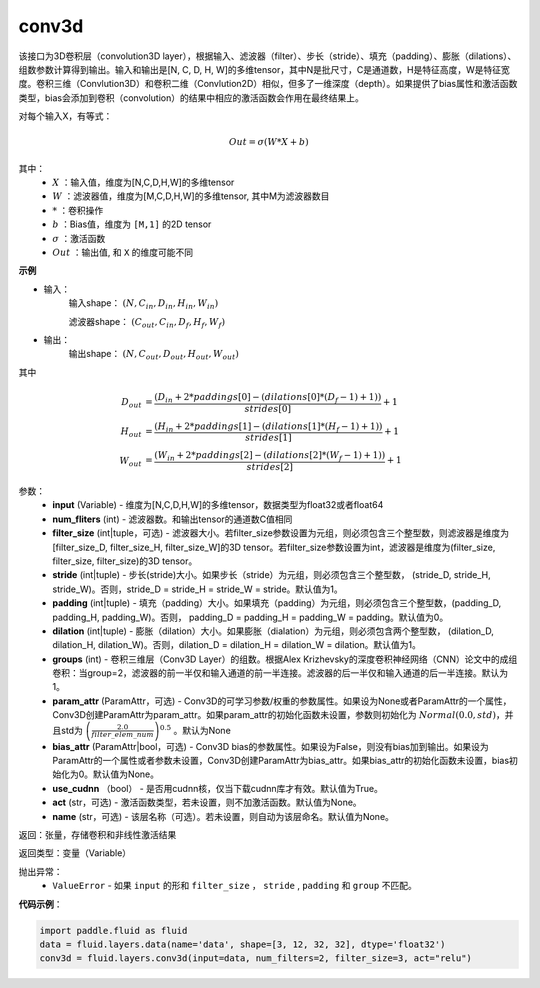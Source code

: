 .. _cn_api_fluid_layers_conv3d:

conv3d
-------------------------------

.. py:function:: paddle.fluid.layers.conv3d(input, num_filters, filter_size, stride=1, padding=0, dilation=1, groups=None, param_attr=None, bias_attr=None, use_cudnn=True, act=None, name=None)

该接口为3D卷积层（convolution3D layer），根据输入、滤波器（filter）、步长（stride）、填充（padding）、膨胀（dilations）、组数参数计算得到输出。输入和输出是[N, C, D, H, W]的多维tensor，其中N是批尺寸，C是通道数，H是特征高度，W是特征宽度。卷积三维（Convlution3D）和卷积二维（Convlution2D）相似，但多了一维深度（depth）。如果提供了bias属性和激活函数类型，bias会添加到卷积（convolution）的结果中相应的激活函数会作用在最终结果上。

对每个输入X，有等式：

.. math::


    Out = \sigma \left ( W * X + b \right )

其中：
    - :math:`X` ：输入值，维度为[N,C,D,H,W]的多维tensor
    - :math:`W` ：滤波器值，维度为[M,C,D,H,W]的多维tensor, 其中M为滤波器数目
    - :math:`*` ：卷积操作
    - :math:`b` ：Bias值，维度为 ``[M,1]`` 的2D tensor
    - :math:`\sigma` ：激活函数
    - :math:`Out` ：输出值, 和 ``X`` 的维度可能不同

**示例**

- 输入：
    输入shape： :math:`(N, C_{in}, D_{in}, H_{in}, W_{in})`

    滤波器shape： :math:`(C_{out}, C_{in}, D_f, H_f, W_f)`
- 输出：
    输出shape： :math:`(N, C_{out}, D_{out}, H_{out}, W_{out})`

其中

.. math::


    D_{out}&= \frac{(D_{in} + 2 * paddings[0] - (dilations[0] * (D_f - 1) + 1))}{strides[0]} + 1 \\
    H_{out}&= \frac{(H_{in} + 2 * paddings[1] - (dilations[1] * (H_f - 1) + 1))}{strides[1]} + 1 \\
    W_{out}&= \frac{(W_{in} + 2 * paddings[2] - (dilations[2] * (W_f - 1) + 1))}{strides[2]} + 1

参数：
    - **input** (Variable) - 维度为[N,C,D,H,W]的多维tensor，数据类型为float32或者float64
    - **num_fliters** (int) - 滤波器数。和输出tensor的通道数C值相同
    - **filter_size** (int|tuple，可选) - 滤波器大小。若filter_size参数设置为元组，则必须包含三个整型数，则滤波器是维度为[filter_size_D, filter_size_H, filter_size_W]的3D tensor。若filter_size参数设置为int，滤波器是维度为(filter_size, filter_size, filter_size)的3D tensor。
    - **stride** (int|tuple) - 步长(stride)大小。如果步长（stride）为元组，则必须包含三个整型数， (stride_D, stride_H, stride_W)。否则，stride_D = stride_H = stride_W = stride。默认值为1。
    - **padding** (int|tuple) - 填充（padding）大小。如果填充（padding）为元组，则必须包含三个整型数，(padding_D, padding_H, padding_W)。否则， padding_D = padding_H = padding_W = padding。默认值为0。
    - **dilation** (int|tuple) - 膨胀（dilation）大小。如果膨胀（dialation）为元组，则必须包含两个整型数， (dilation_D, dilation_H, dilation_W)。否则，dilation_D = dilation_H = dilation_W = dilation。默认值为1。
    - **groups** (int) - 卷积三维层（Conv3D Layer）的组数。根据Alex Krizhevsky的深度卷积神经网络（CNN）论文中的成组卷积：当group=2，滤波器的前一半仅和输入通道的前一半连接。滤波器的后一半仅和输入通道的后一半连接。默认为1。
    - **param_attr** (ParamAttr，可选) - Conv3D的可学习参数/权重的参数属性。如果设为None或者ParamAttr的一个属性，Conv3D创建ParamAttr为param_attr。如果param_attr的初始化函数未设置，参数则初始化为 :math:`Normal(0.0,std)`，并且std为 :math:`\left ( \frac{2.0}{filter\_elem\_num} \right )^{0.5}` 。默认为None
    - **bias_attr** (ParamAttr|bool，可选) - Conv3D bias的参数属性。如果设为False，则没有bias加到输出。如果设为ParamAttr的一个属性或者参数未设置，Conv3D创建ParamAttr为bias_attr。如果bias_attr的初始化函数未设置，bias初始化为0。默认值为None。
    - **use_cudnn** （bool） - 是否用cudnn核，仅当下载cudnn库才有效。默认值为True。
    - **act** (str，可选) - 激活函数类型，若未设置，则不加激活函数。默认值为None。
    - **name** (str，可选) - 该层名称（可选）。若未设置，则自动为该层命名。默认值为None。

返回：张量，存储卷积和非线性激活结果

返回类型：变量（Variable）

抛出异常：
  - ``ValueError`` - 如果 ``input`` 的形和 ``filter_size`` ， ``stride`` , ``padding`` 和 ``group`` 不匹配。

**代码示例**：

.. code-block:: python

    import paddle.fluid as fluid
    data = fluid.layers.data(name='data', shape=[3, 12, 32, 32], dtype='float32')
    conv3d = fluid.layers.conv3d(input=data, num_filters=2, filter_size=3, act="relu")









